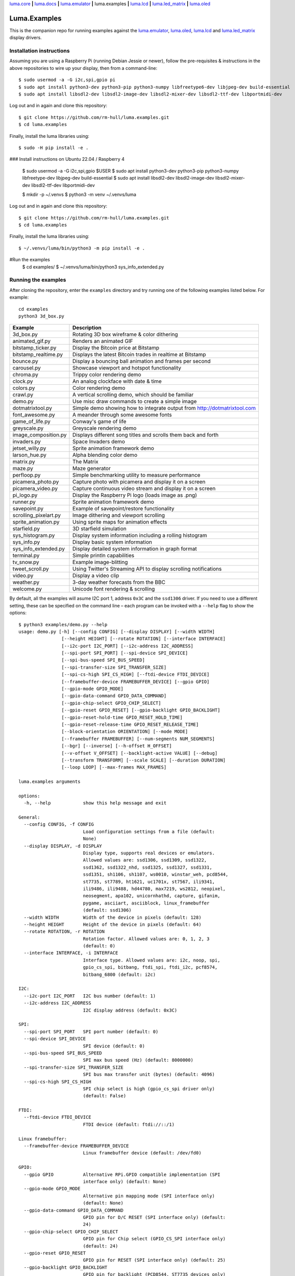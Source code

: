 `luma.core <https://github.com/rm-hull/luma.core>`__ **|**
`luma.docs <https://github.com/rm-hull/luma.docs>`__ **|**
`luma.emulator <https://github.com/rm-hull/luma.emulator>`__ **|**
luma.examples **|**
`luma.lcd <https://github.com/rm-hull/luma.lcd>`__ **|**
`luma.led_matrix <https://github.com/rm-hull/luma.led_matrix>`__ **|**
`luma.oled <https://github.com/rm-hull/luma.oled>`__

Luma.Examples
=============

.. image:: https://github.com/rm-hull/luma.examples/workflows/luma.examples/badge.svg?branch=master
   :target: https://github.com/rm-hull/luma.examples/actions?workflow=luma.examples

This is the companion repo for running examples against the `luma.emulator <https://github.com/rm-hull/luma.emulator>`_,
`luma.oled <https://github.com/rm-hull/luma.oled>`_, `luma.lcd <https://github.com/rm-hull/luma.lcd>`_ and
`luma.led_matrix <https://github.com/rm-hull/luma.led_matrix>`_ display drivers.

Installation instructions
-------------------------
Assuming you are using a Raspberry Pi (running Debian Jessie or newer), follow the pre-requisites &
instructions in the above repositories to wire up your display, then from a command-line::

  $ sudo usermod -a -G i2c,spi,gpio pi
  $ sudo apt install python3-dev python3-pip python3-numpy libfreetype6-dev libjpeg-dev build-essential
  $ sudo apt install libsdl2-dev libsdl2-image-dev libsdl2-mixer-dev libsdl2-ttf-dev libportmidi-dev

Log out and in again and clone this repository::

  $ git clone https://github.com/rm-hull/luma.examples.git
  $ cd luma.examples

Finally, install the luma libraries using::

  $ sudo -H pip install -e .

### Install instructions on Ubuntu 22.04 / Raspberry 4 

  $ sudo usermod -a -G i2c,spi,gpio $USER
  $ sudo apt install python3-dev python3-pip python3-numpy libfreetype-dev libjpeg-dev build-essential
  $ sudo apt install libsdl2-dev libsdl2-image-dev libsdl2-mixer-dev libsdl2-ttf-dev libportmidi-dev

  $ mkdir -p ~/.venvs
  $ python3 -m venv ~/.venvs/luma
  
Log out and in again and clone this repository::

  $ git clone https://github.com/rm-hull/luma.examples.git
  $ cd luma.examples

Finally, install the luma libraries using::

  $ ~/.venvs/luma/bin/python3 -m pip install -e .

#Run the examples 
  $ cd examples/
  $ ~/.venvs/luma/bin/python3 sys_info_extended.py  

Running the examples
--------------------
After cloning the repository, enter the ``examples`` directory and try running
one of the following examples listed below. For example::

  cd examples
  python3 3d_box.py

========================= ================================================================
Example                   Description
========================= ================================================================
3d_box.py                 Rotating 3D box wireframe & color dithering
animated_gif.py           Renders an animated GIF
bitstamp_ticker.py        Display the Bitcoin price at Bitstamp
bitstamp_realtime.py      Displays the latest Bitcoin trades in realtime at Bitstamp
bounce.py                 Display a bouncing ball animation and frames per second
carousel.py               Showcase viewport and hotspot functionality
chroma.py                 Trippy color rendering demo
clock.py                  An analog clockface with date & time
colors.py                 Color rendering demo
crawl.py                  A vertical scrolling demo, which should be familiar
demo.py                   Use misc draw commands to create a simple image
dotmatrixtool.py          Simple demo showing how to integrate output from http://dotmatrixtool.com
font_awesome.py           A meander through some awesome fonts
game_of_life.py           Conway's game of life
greyscale.py              Greyscale rendering demo
image_composition.py      Displays different song titles and scrolls them back and forth
invaders.py               Space Invaders demo
jetset_willy.py           Sprite animation framework demo
larson_hue.py             Alpha blending color demo
matrix.py                 The Matrix
maze.py                   Maze generator
perfloop.py               Simple benchmarking utility to measure performance
picamera_photo.py         Capture photo with picamera and display it on a screen
picamera_video.py         Capture continuous video stream and display it on a screen
pi_logo.py                Display the Raspberry Pi logo (loads image as .png)
runner.py                 Sprite animation framework demo
savepoint.py              Example of savepoint/restore functionality
scrolling_pixelart.py     Image dithering and viewport scrolling
sprite_animation.py       Using sprite maps for animation effects
starfield.py              3D starfield simulation
sys_histogram.py          Display system information including a rolling histogram
sys_info.py               Display basic system information
sys_info_extended.py      Display detailed system information in graph format
terminal.py               Simple println capabilities
tv_snow.py                Example image-blitting
tweet_scroll.py           Using Twitter's Streaming API to display scrolling notifications
video.py                  Display a video clip
weather.py                3-day weather forecasts from the BBC
welcome.py                Unicode font rendering & scrolling
========================= ================================================================

By default, all the examples will asume I2C port 1, address ``0x3C`` and the
``ssd1306`` driver.  If you need to use a different setting, these can be
specified on the command line – each program can be invoked with a ``--help``
flag to show the options::

    $ python3 examples/demo.py --help
    usage: demo.py [-h] [--config CONFIG] [--display DISPLAY] [--width WIDTH]
                    [--height HEIGHT] [--rotate ROTATION] [--interface INTERFACE]
                    [--i2c-port I2C_PORT] [--i2c-address I2C_ADDRESS]
                    [--spi-port SPI_PORT] [--spi-device SPI_DEVICE]
                    [--spi-bus-speed SPI_BUS_SPEED]
                    [--spi-transfer-size SPI_TRANSFER_SIZE]
                    [--spi-cs-high SPI_CS_HIGH] [--ftdi-device FTDI_DEVICE]
                    [--framebuffer-device FRAMEBUFFER_DEVICE] [--gpio GPIO]
                    [--gpio-mode GPIO_MODE]
                    [--gpio-data-command GPIO_DATA_COMMAND]
                    [--gpio-chip-select GPIO_CHIP_SELECT]
                    [--gpio-reset GPIO_RESET] [--gpio-backlight GPIO_BACKLIGHT]
                    [--gpio-reset-hold-time GPIO_RESET_HOLD_TIME]
                    [--gpio-reset-release-time GPIO_RESET_RELEASE_TIME]
                    [--block-orientation ORIENTATION] [--mode MODE]
                    [--framebuffer FRAMEBUFFER] [--num-segments NUM_SEGMENTS]
                    [--bgr] [--inverse] [--h-offset H_OFFSET]
                    [--v-offset V_OFFSET] [--backlight-active VALUE] [--debug]
                    [--transform TRANSFORM] [--scale SCALE] [--duration DURATION]
                    [--loop LOOP] [--max-frames MAX_FRAMES]

    luma.examples arguments

    options:
      -h, --help            show this help message and exit

    General:
      --config CONFIG, -f CONFIG
                            Load configuration settings from a file (default:
                            None)
      --display DISPLAY, -d DISPLAY
                            Display type, supports real devices or emulators.
                            Allowed values are: ssd1306, ssd1309, ssd1322,
                            ssd1362, ssd1322_nhd, ssd1325, ssd1327, ssd1331,
                            ssd1351, sh1106, sh1107, ws0010, winstar_weh, pcd8544,
                            st7735, st7789, ht1621, uc1701x, st7567, ili9341,
                            ili9486, ili9488, hd44780, max7219, ws2812, neopixel,
                            neosegment, apa102, unicornhathd, capture, gifanim,
                            pygame, asciiart, asciiblock, linux_framebuffer
                            (default: ssd1306)
      --width WIDTH         Width of the device in pixels (default: 128)
      --height HEIGHT       Height of the device in pixels (default: 64)
      --rotate ROTATION, -r ROTATION
                            Rotation factor. Allowed values are: 0, 1, 2, 3
                            (default: 0)
      --interface INTERFACE, -i INTERFACE
                            Interface type. Allowed values are: i2c, noop, spi,
                            gpio_cs_spi, bitbang, ftdi_spi, ftdi_i2c, pcf8574,
                            bitbang_6800 (default: i2c)

    I2C:
      --i2c-port I2C_PORT   I2C bus number (default: 1)
      --i2c-address I2C_ADDRESS
                            I2C display address (default: 0x3C)

    SPI:
      --spi-port SPI_PORT   SPI port number (default: 0)
      --spi-device SPI_DEVICE
                            SPI device (default: 0)
      --spi-bus-speed SPI_BUS_SPEED
                            SPI max bus speed (Hz) (default: 8000000)
      --spi-transfer-size SPI_TRANSFER_SIZE
                            SPI bus max transfer unit (bytes) (default: 4096)
      --spi-cs-high SPI_CS_HIGH
                            SPI chip select is high (gpio_cs_spi driver only)
                            (default: False)

    FTDI:
      --ftdi-device FTDI_DEVICE
                            FTDI device (default: ftdi://::/1)

    Linux framebuffer:
      --framebuffer-device FRAMEBUFFER_DEVICE
                            Linux framebuffer device (default: /dev/fd0)

    GPIO:
      --gpio GPIO           Alternative RPi.GPIO compatible implementation (SPI
                            interface only) (default: None)
      --gpio-mode GPIO_MODE
                            Alternative pin mapping mode (SPI interface only)
                            (default: None)
      --gpio-data-command GPIO_DATA_COMMAND
                            GPIO pin for D/C RESET (SPI interface only) (default:
                            24)
      --gpio-chip-select GPIO_CHIP_SELECT
                            GPIO pin for Chip select (GPIO_CS_SPI interface only)
                            (default: 24)
      --gpio-reset GPIO_RESET
                            GPIO pin for RESET (SPI interface only) (default: 25)
      --gpio-backlight GPIO_BACKLIGHT
                            GPIO pin for backlight (PCD8544, ST7735 devices only)
                            (default: 18)
      --gpio-reset-hold-time GPIO_RESET_HOLD_TIME
                            Duration to hold reset line active on startup
                            (seconds) (SPI interface only) (default: 0)
      --gpio-reset-release-time GPIO_RESET_RELEASE_TIME
                            Duration to pause for after reset line was made active
                            on startup (seconds) (SPI interface only) (default: 0)

    Misc:
      --block-orientation ORIENTATION
                            Fix 90° phase error (MAX7219 LED matrix only). Allowed
                            values are: 0, 90, -90, 180 (default: 0)
      --mode MODE           Colour mode (SSD1322, SSD1325 and emulator only).
                            Allowed values are: 1, RGB, RGBA (default: RGB)
      --framebuffer FRAMEBUFFER
                            Framebuffer implementation (SSD1331, SSD1322, ST7735,
                            ILI9341 displays only). Allowed values are:
                            diff_to_previous, full_frame (default:
                            diff_to_previous)
      --num-segments NUM_SEGMENTS
                            Sets the number of segments to when using the diff-to-
                            previous framebuffer implementation. (default: 4)
      --bgr                 Set if LCD pixels laid out in BGR (ST7735 displays
                            only). (default: False)
      --inverse             Set if LCD has swapped black and white (ST7735
                            displays only). (default: False)
      --h-offset H_OFFSET   Horizontal offset (in pixels) of screen to display
                            memory (ST7735 displays only). (default: 0)
      --v-offset V_OFFSET   Vertical offset (in pixels) of screen to display
                            memory (ST7735 displays only). (default: 0)
      --backlight-active VALUE
                            Set to "low" if LCD backlight is active low, else
                            "high" otherwise (PCD8544, ST7735 displays only).
                            Allowed values are: low, high (default: low)
      --debug               Set to enable debugging. (default: False)

    Emulator:
      --transform TRANSFORM
                            Scaling transform to apply (emulator only). Allowed
                            values are: identity, led_matrix, none, scale2x,
                            seven_segment, smoothscale (default: scale2x)
      --scale SCALE         Scaling factor to apply (emulator only) (default: 2)
      --duration DURATION   Animation frame duration (gifanim emulator only)
                            (default: 0.01)
      --loop LOOP           Repeat loop, zero=forever (gifanim emulator only)
                            (default: 0)
      --max-frames MAX_FRAMES
                            Maximum frames to record (gifanim emulator only)
                            (default: None)

.. note::
   #. ``python3-dev`` (apt-get) and ``psutil`` (pip/pip3) are required to run the ``sys_info.py``
      example. See `install instructions <https://github.com/rm-hull/luma.examples/blob/master/examples/sys_info.py#L10-L13>`_ for the exact commands to use.
   #. At runtime, ``luma.core`` enumerates which display drivers are present and dynamically constructs the list of ``--display`` options, therefore (for example) the ``capture``/``gifanim``/``pygame`` options will not show unless `luma.emulator` is installed

Emulators
^^^^^^^^^
There are various display emulators available for running code against, for debugging
and screen capture functionality:

* The `luma.emulator.device.capture` device will persist a numbered PNG file to
  disk every time its ``display`` method is called.

* The `luma.emulator.device.gifanim` device will record every image when its ``display``
  method is called, and on program exit (or Ctrl-C), will assemble the images into an
  animated GIF.

* The `luma.emulator.device.pygame` device uses the `pygame` library to
  render the displayed image to a pygame display surface.

After `installing luma.emulator <https://luma-emulator.readthedocs.io/en/latest/install.html>`_
you can invoke the demos with::

  $ python3 examples/clock.py --display pygame

or::

  $ python3 examples/clock.py --display gifanim

  $ python3 examples/starfield.py --display capture

Documentation
-------------
Full documentation with installation instructions can be found in:

* https://luma-oled.readthedocs.io
* https://luma-lcd.readthedocs.io
* https://luma-led-matrix.readthedocs.io
* https://luma-core.readthedocs.io
* https://luma-emulator.readthedocs.io

License
-------
The MIT License (MIT)

Copyright (c) 2017-2023 Richard Hull & Contributors

Permission is hereby granted, free of charge, to any person obtaining a copy
of this software and associated documentation files (the "Software"), to deal
in the Software without restriction, including without limitation the rights
to use, copy, modify, merge, publish, distribute, sublicense, and/or sell
copies of the Software, and to permit persons to whom the Software is
furnished to do so, subject to the following conditions:

The above copyright notice and this permission notice shall be included in all
copies or substantial portions of the Software.

THE SOFTWARE IS PROVIDED "AS IS", WITHOUT WARRANTY OF ANY KIND, EXPRESS OR
IMPLIED, INCLUDING BUT NOT LIMITED TO THE WARRANTIES OF MERCHANTABILITY,
FITNESS FOR A PARTICULAR PURPOSE AND NONINFRINGEMENT. IN NO EVENT SHALL THE
AUTHORS OR COPYRIGHT HOLDERS BE LIABLE FOR ANY CLAIM, DAMAGES OR OTHER
LIABILITY, WHETHER IN AN ACTION OF CONTRACT, TORT OR OTHERWISE, ARISING FROM,
OUT OF OR IN CONNECTION WITH THE SOFTWARE OR THE USE OR OTHER DEALINGS IN THE
SOFTWARE.
